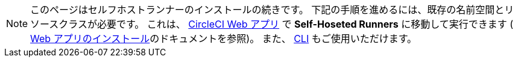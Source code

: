 NOTE: このページはセルフホストランナーのインストールの続きです。 下記の手順を進めるには、既存の名前空間とリソースクラスが必要です。 これは、 https://app.circleci.com/[CircleCI Web アプリ] で *Self-Hoseted Runners* に移動して実行できます ( <<runner-installation#,Web アプリのインストール>>のドキュメントを参照)。 また、 <<runner-installation-cli#,CLI>> もご使用いただけます。